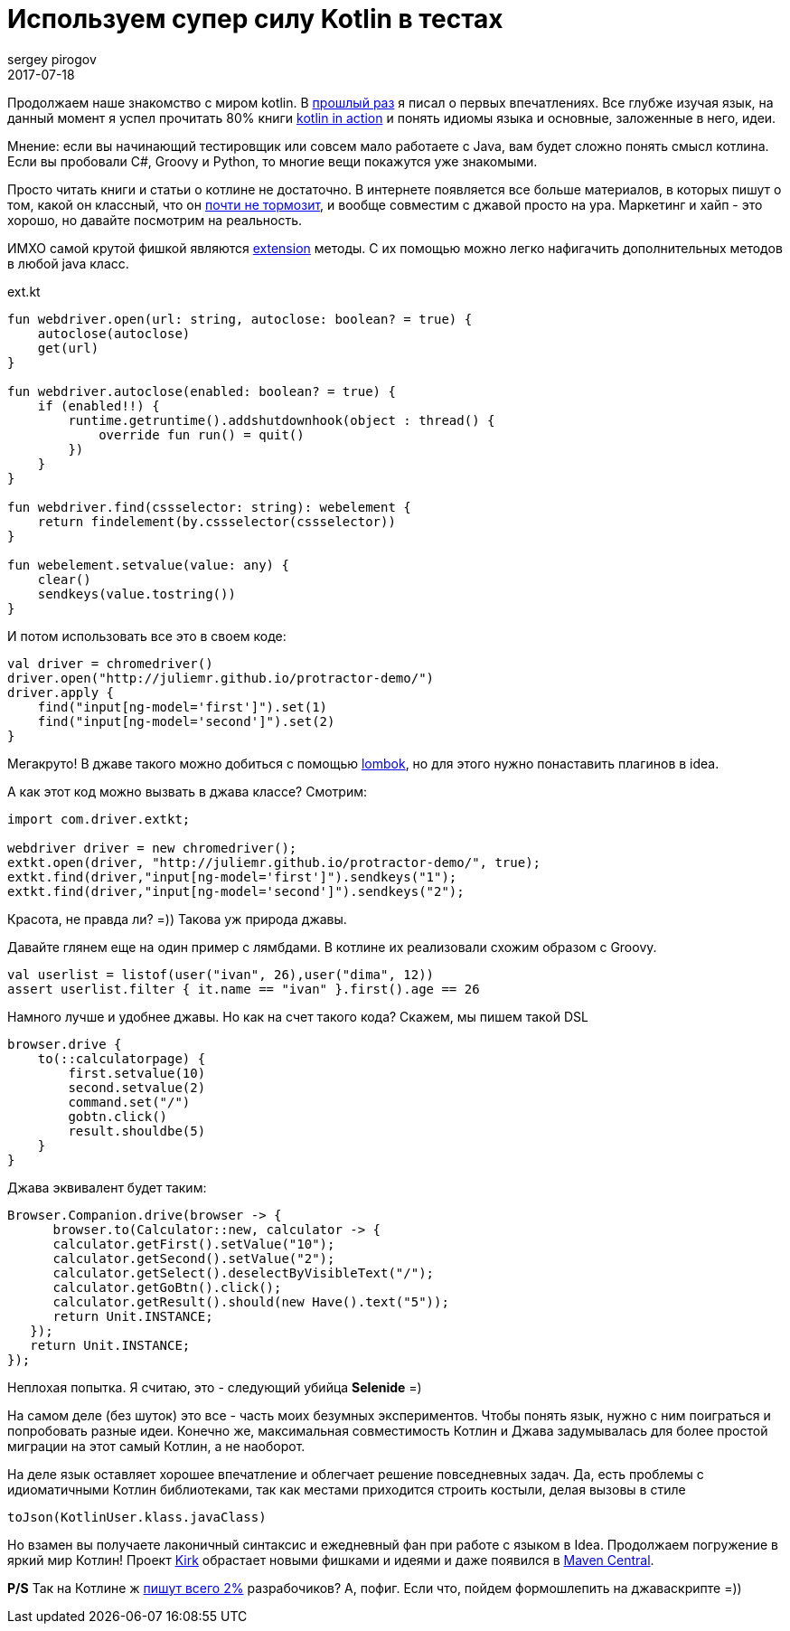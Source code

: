 = Используем супер силу Kotlin в тестах
sergey pirogov
2017-07-18
:jbake-type: post
:jbake-tags: java, kotlin
:jbake-summary: о применении котлин в деле
:jbake-status: published

Продолжаем наше знакомство с миром kotlin. В http://automation-remarks.com/2017/kotlin/index.html[прошлый раз]
я писал о первых впечатлениях. Все глубже изучая язык, на данный
момент я успел прочитать 80% книги https://www.manning.com/books/kotlin-in-action[kotlin in action]
и понять идиомы языка и основные, заложенные в него, идеи.

Мнение: если вы начинающий тестировщик или совсем мало работаете с Java, вам будет
сложно понять смысл котлина. Если вы пробовали С#, Groovy и Python, то многие вещи
покажутся уже знакомыми.

Просто читать книги и статьи о котлине не достаточно. В интернете появляется все больше материалов,
 в которых пишут о том, какой он классный, что он https://medium.com/@bladecoder/exploring-kotlins-hidden-costs-part-1-fbb9935d9b62[почти не тормозит],
и вообще совместим с джавой просто на ура.
Маркетинг и хайп - это хорошо, но давайте посмотрим на реальность.

ИМХО самой крутой фишкой являются https://kotlinlang.org/docs/reference/extensions.html[extension] методы.
С их помощью можно легко нафигачить дополнительных методов в любой java класс.

.ext.kt
[source, java]
----
fun webdriver.open(url: string, autoclose: boolean? = true) {
    autoclose(autoclose)
    get(url)
}

fun webdriver.autoclose(enabled: boolean? = true) {
    if (enabled!!) {
        runtime.getruntime().addshutdownhook(object : thread() {
            override fun run() = quit()
        })
    }
}

fun webdriver.find(cssselector: string): webelement {
    return findelement(by.cssselector(cssselector))
}

fun webelement.setvalue(value: any) {
    clear()
    sendkeys(value.tostring())
}

----

И потом использовать все это в своем коде:

[source, java]
----
val driver = chromedriver()
driver.open("http://juliemr.github.io/protractor-demo/")
driver.apply {
    find("input[ng-model='first']").set(1)
    find("input[ng-model='second']").set(2)
}
----

Мегакруто! В джаве такого можно добиться с помощью http://automation-remarks.com/2017/lombok/index.html[lombok],
но для этого нужно понаставить плагинов в idea.

А как этот код можно вызвать в джава классе? Смотрим:

[source, java]
----
import com.driver.extkt;

webdriver driver = new chromedriver();
extkt.open(driver, "http://juliemr.github.io/protractor-demo/", true);
extkt.find(driver,"input[ng-model='first']").sendkeys("1");
extkt.find(driver,"input[ng-model='second']").sendkeys("2");
----
Красота, не правда ли? =)) Такова уж природа джавы.

Давайте глянем еще на один пример c лямбдами. В котлине их реализовали схожим образом с Groovу.

[source, java]
----
val userlist = listof(user("ivan", 26),user("dima", 12))
assert userlist.filter { it.name == "ivan" }.first().age == 26
----

Намного лучше и удобнее джавы. Но как на счет такого кода? Скажем, мы пишем такой DSL

[source, java]
----
browser.drive {
    to(::calculatorpage) {
        first.setvalue(10)
        second.setvalue(2)
        command.set("/")
        gobtn.click()
        result.shouldbe(5)
    }
}
----

Джава эквивалент будет таким:

[source, java]
----
Browser.Companion.drive(browser -> {
      browser.to(Calculator::new, calculator -> {
      calculator.getFirst().setValue("10");
      calculator.getSecond().setValue("2");
      сalculator.getSelect().deselectByVisibleText("/");
      calculator.getGoBtn().click();
      calculator.getResult().should(new Have().text("5"));
      return Unit.INSTANCE;
   });
   return Unit.INSTANCE;
});
----

Неплохая попытка. Я считаю, это - следующий убийца **Selenide** =)

На самом деле (без шуток) это все - часть моих безумных экспериментов. Чтобы понять язык, нужно с ним поиграться
и попробовать разные идеи. Конечно же, максимальная совместимость Котлин и Джава задумывалась для более простой
миграции на этот самый Котлин, а не наоборот.

На деле язык оставляет хорошее впечатление и облегчает решение повседневных задач. Да, есть проблемы
с идиоматичными Котлин библиотеками, так как местами приходится строить костыли, делая вызовы в стиле

[source, java]
----
toJson(KotlinUser.klass.javaClass)
----

Но взамен вы получаете лаконичный синтаксис и ежедневный фан при работе с языком в Idea.
Продолжаем погружение в яркий мир Котлин! Проект http://automation-remarks.com/kirk/[Kirk] обрастает
новыми фишками и идеями и даже появился в https://search.maven.org/#artifactdetails%7Ccom.automation-remarks%7Ckirk%7C0.7.1%7Cjar[Maven Central].

**P/S** Так на Котлине ж https://www.jetbrains.com/research/devecosystem-2017/[пишут всего 2%] разрабочиков?
А, пофиг. Если что, пойдем формошлепить на джаваскрипте =))

